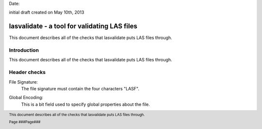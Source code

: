 .. raw:: pdf

    SetPageCounter 1 arabic

.. footer::

   This document describes all of the checks that lasvalidate puts LAS files through.

   Page ###Page###

Date: 

initial draft created on May 10th, 2013

***************************************************************************************
 lasvalidate - a tool for validating LAS files
***************************************************************************************

.. class:: heading4
    
This document describes all of the checks that lasvalidate puts LAS files through.

==============================================================================
Introduction
==============================================================================

This document describes all of the checks that lasvalidate puts LAS files through.

==============================================================================
Header checks
==============================================================================

File Signature:
  The file signature must contain the four characters "LASF".

.. csv-table:: File Signature
    :widths: 70, 10, 10
    "char[4]", "must always equal 'LASF'", "fail"

Global Encoding:
  This is a bit field used to specify global properties about the file.

.. csv-table:: Global Encoding
    :widths: 70, 10, 10
    "char[4]", "must always equal 'LASF'", "fail"
